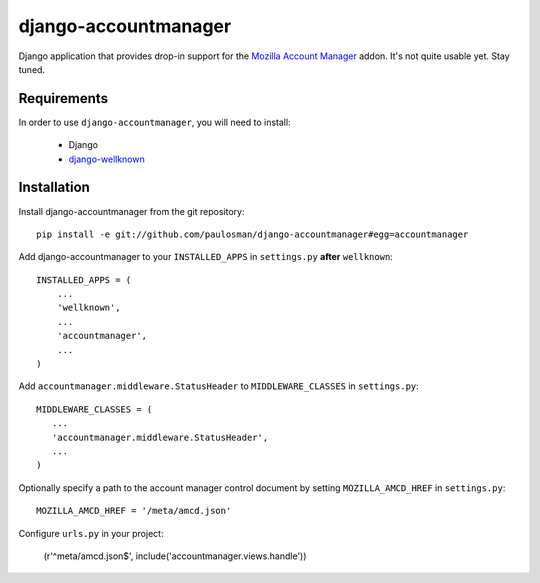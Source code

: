 =====================
django-accountmanager
=====================

Django application that provides drop-in support for the `Mozilla Account Manager`_ addon. It's not quite usable yet. Stay tuned.

.. _Mozilla Account Manager: http://mozillalabs.com/blog/2010/03/account-manager/

Requirements
------------

In order to use ``django-accountmanager``, you will need to install: 

     * Django 
     * `django-wellknown`_

.. _django-wellknown: http://github.com/paulosman/django-wellknown

Installation
------------

Install django-accountmanager from the git repository: ::

     pip install -e git://github.com/paulosman/django-accountmanager#egg=accountmanager

Add django-accountmanager to your ``INSTALLED_APPS`` in ``settings.py`` **after** ``wellknown``: ::

     INSTALLED_APPS = (
         ...
         'wellknown',
         ...
         'accountmanager',
         ...
     )

Add ``accountmanager.middleware.StatusHeader`` to ``MIDDLEWARE_CLASSES`` in ``settings.py``: ::

     MIDDLEWARE_CLASSES = (
        ...
        'accountmanager.middleware.StatusHeader',
        ...
     )

Optionally specify a path to the account manager control document by setting ``MOZILLA_AMCD_HREF`` in ``settings.py``: ::

     MOZILLA_AMCD_HREF = '/meta/amcd.json'

Configure ``urls.py`` in your project:

     (r'^meta/amcd.json$', include('accountmanager.views.handle'))
